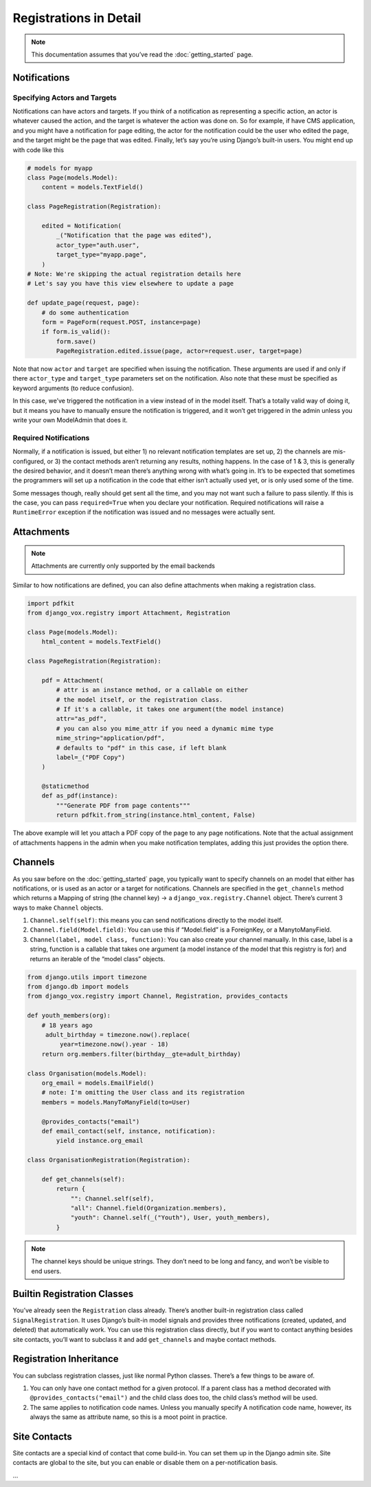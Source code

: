 =========================
 Registrations in Detail
=========================


.. note:: This documentation assumes that you’ve read the
          :doc:`getting_started` page.

Notifications
=============

Specifying Actors and Targets
-----------------------------

Notifications can have actors and targets. If you think of a notification as
representing a specific action, an actor is whatever caused the action, and
the target is whatever the action was done on. So for example, if have CMS
application, and you might have a notification for page editing, the actor
for the notification could be the user who edited the page, and the target
might be the page that was edited. Finally, let’s say you’re using Django’s
built-in users. You might end up with code like this


.. code-block:: python

   # models for myapp
   class Page(models.Model):
       content = models.TextField()

   class PageRegistration(Registration):

       edited = Notification(
           _("Notification that the page was edited"),
           actor_type="auth.user",
           target_type="myapp.page",
       )
   # Note: We're skipping the actual registration details here
   # Let's say you have this view elsewhere to update a page

   def update_page(request, page):
       # do some authentication
       form = PageForm(request.POST, instance=page)
       if form.is_valid():
           form.save()
           PageRegistration.edited.issue(page, actor=request.user, target=page)

Note that now ``actor`` and ``target`` are specified when issuing the
notification. These arguments are used if and only if there ``actor_type`` and
``target_type`` parameters set on the notification. Also note that these must
be specified as keyword arguments (to reduce confusion).

In this case, we’ve triggered the notification in a view instead of in
the model itself. That’s a totally valid way of doing it, but it means you
have to manually ensure the notification is triggered, and it won’t get
triggered in the admin unless you write your own ModelAdmin that does it.

Required Notifications
----------------------

Normally, if a notification is issued, but either 1) no relevant notification
templates are set up, 2) the channels are mis-configured, or 3) the contact
methods aren’t returning any results, nothing happens. In the case of 1 & 3,
this is generally the desired behavior, and it doesn’t mean there’s anything
wrong with what’s going in. It’s to be expected that sometimes the programmers
will set up a notification in the code that either isn’t actually used yet,
or is only used some of the time.

Some messages though, really should get sent all the time, and you may not
want such a failure to pass silently. If this is the case, you can pass
``required=True`` when you declare your notification. Required notifications
will raise a ``RuntimeError`` exception if the notification was issued and no
messages were actually sent.


Attachments
===========

.. note:: Attachments are currently only supported by the email backends

Similar to how notifications are defined, you can also define attachments when
making a registration class.


.. code-block:: python

   import pdfkit
   from django_vox.registry import Attachment, Registration

   class Page(models.Model):
       html_content = models.TextField()

   class PageRegistration(Registration):

       pdf = Attachment(
           # attr is an instance method, or a callable on either
           # the model itself, or the registration class.
           # If it's a callable, it takes one argument(the model instance)
           attr="as_pdf",
           # you can also you mime_attr if you need a dynamic mime type
           mime_string="application/pdf",
           # defaults to "pdf" in this case, if left blank
           label=_("PDF Copy")
       )

       @staticmethod
       def as_pdf(instance):
           """Generate PDF from page contents"""
           return pdfkit.from_string(instance.html_content, False)


The above example will let you attach a PDF copy of the page to any
page notifications. Note that the actual assignment of attachments happens
in the admin when you make notification templates, adding this just provides
the option there.

Channels
========

As you saw before on the :doc:`getting_started` page, you typically want to
specify channels on an model that either has notifications, or is used as an
actor or a target for notifications. Channels are specified in the
``get_channels`` method which returns a Mapping of string (the channel key) →
a ``django_vox.registry.Channel`` object. There’s current 3 ways to make
``Channel`` objects.

1. ``Channel.self(self)``: this means you can send notifications directly to
   the model itself.
2. ``Channel.field(Model.field)``: You can use this if “Model.field” is a
   ForeignKey, or a ManytoManyField.
3. ``Channel(label, model class, function)``: You can also create your channel
   manually. In this case, label is a string, function is a callable that
   takes one argument (a model instance of the model that this registry is for)
   and returns an iterable of the “model class” objects.

.. code-block:: python

   from django.utils import timezone
   from django.db import models
   from django_vox.registry import Channel, Registration, provides_contacts

   def youth_members(org):
       # 18 years ago
        adult_birthday = timezone.now().replace(
            year=timezone.now().year - 18)
       return org.members.filter(birthday__gte=adult_birthday)

   class Organisation(models.Model):
       org_email = models.EmailField()
       # note: I'm omitting the User class and its registration
       members = models.ManyToManyField(to=User)

       @provides_contacts("email")
       def email_contact(self, instance, notification):
           yield instance.org_email

   class OrganisationRegistration(Registration):

       def get_channels(self):
           return {
               "": Channel.self(self),
               "all": Channel.field(Organization.members),
               "youth": Channel.self(_("Youth"), User, youth_members),
           }

.. note:: The channel keys should be unique strings. They don’t need to be
          long and fancy, and won’t be visible to end users.

Builtin Registration Classes
============================

You’ve already seen the ``Registration`` class already. There’s another
built-in registration class called ``SignalRegistration``. It uses
Django’s built-in model signals and provides three notifications (created,
updated, and deleted) that automatically work. You can use this registration
class directly, but if you want to contact anything besides site contacts,
you’ll want to subclass it and add ``get_channels`` and maybe contact methods.


Registration Inheritance
========================

You can subclass registration classes, just like normal Python classes.
There’s a few things to be aware of.

1. You can only have one contact method for a given protocol. If a parent
   class has a method decorated with ``@provides_contacts("email")`` and
   the child class does too, the child class’s method will be used.
2. The same applies to notification code names. Unless you manually specify
   A notification code name, however, its always the same as attribute name,
   so this is a moot point in practice.


Site Contacts
=============

Site contacts are a special kind of contact that come build-in. You can
set them up in the Django admin site. Site contacts are global to the site,
but you can enable or disable them on a per-notification basis.

...
